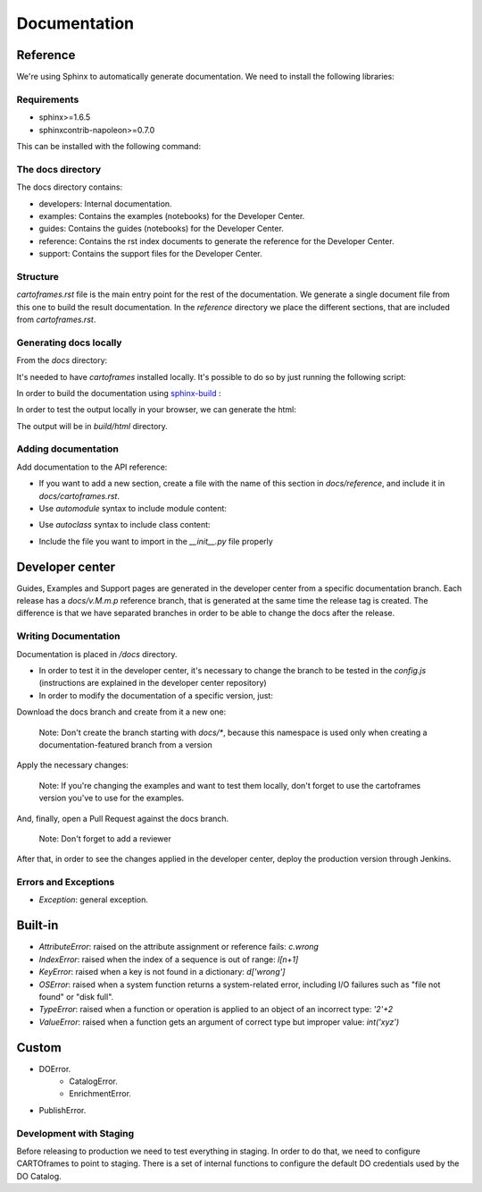 Documentation
=============

Reference
---------

We're using Sphinx to automatically generate documentation. We need to install the following libraries:

Requirements
~~~~~~~~~~~~

- sphinx>=1.6.5
- sphinxcontrib-napoleon>=0.7.0

This can be installed with the following command:

.. code::
    $ pip install -r docs/requirements.txt

The docs directory
~~~~~~~~~~~~~~~~~~

The docs directory contains:

- developers: Internal documentation.
- examples: Contains the examples (notebooks) for the Developer Center.
- guides: Contains the guides (notebooks) for the Developer Center.
- reference: Contains the rst index documents to generate the reference for the Developer Center.
- support: Contains the support files for the Developer Center.

Structure
~~~~~~~~~

`cartoframes.rst` file is the main entry point for the rest of the documentation.
We generate a single document file from this one to build the result documentation.
In the `reference` directory we place the different sections, that are included from `cartoframes.rst`.

Generating docs locally
~~~~~~~~~~~~~~~~~~~~~~~

From the `docs` directory: 

It's needed to have `cartoframes` installed locally. It's possible to do so by just running the following script:

.. code::
   ./build.sh


In order to build the documentation using `sphinx-build <https://www.sphinx-doc.org/en/master/man/sphinx-build.html/>`__ :

.. code:: 
    make <format>

In order to test the output locally in your browser, we can generate the html:

.. code:: 
    make html


The output will be in `build/html` directory.

Adding documentation
~~~~~~~~~~~~~~~~~~~~

Add documentation to the API reference:

- If you want to add a new section, create a file with the name of this section in `docs/reference`, and include it in `docs/cartoframes.rst`.
- Use `automodule` syntax to include module content:

.. code::
    .. automodule:: cartoframes.module.other_module
    :members:

- Use `autoclass` syntax to include class content:

.. code::
    .. autoclass:: cartoframes.module.MyClass
    :members:

- Include the file you want to import in the `__init__.py` file properly

Developer center
----------------

Guides, Examples and Support pages are generated in the developer center from a specific documentation branch.
Each release has a `docs/v.M.m.p` reference branch, that is generated at the same time the release tag is created. The difference is that
we have separated branches in order to be able to change the docs after the release.

Writing Documentation
~~~~~~~~~~~~~~~~~~~~~

Documentation is placed in `/docs` directory.

- In order to test it in the developer center, it's necessary to change the branch to be tested in the `config.js` (instructions are explained in the developer center repository)
- In order to modify the documentation of a specific version, just:
    
Download the docs branch and create from it a new one:

    Note: Don't create the branch starting with `docs/*`, because this namespace is used only when creating a documentation-featured branch from a version


.. code::
    $ git fetch origin docs/v.M.m.p
    $ git checkout docs/v.M.m.p
    $ git checkout -b your-fix-description

Apply the necessary changes:

    Note: If you're changing the examples and want to test them locally, don't forget to use the cartoframes version you've to use for the examples.

.. code::
    $ git add .
    $ git commit -m "Commit description"
    $ git push origin your-fix-description

And, finally, open a Pull Request against the docs branch.

    Note: Don't forget to add a reviewer

After that, in order to see the changes applied in the developer center, deploy the production version through Jenkins.

Errors and Exceptions
~~~~~~~~~~~~~~~~~~~~~

- `Exception`: general exception.

Built-in
--------

- `AttributeError`: raised on the attribute assignment or reference fails: `c.wrong`
- `IndexError`: raised when the index of a sequence is out of range: `l[n+1]`
- `KeyError`: raised when a key is not found in a dictionary: `d['wrong']`
- `OSError`: raised when a system function returns a system-related error, including I/O failures such as "file not found" or "disk full".
- `TypeError`: raised when a function or operation is applied to an object of an incorrect type: `'2'+2`
- `ValueError`: raised when a function gets an argument of correct type but improper value: `int('xyz')`

Custom
------

- DOError.
    - CatalogError.
    - EnrichmentError.
- PublishError.


Development with Staging
~~~~~~~~~~~~~~~~~~~~~~~~

Before releasing to production we need to test everything in staging. In order to do that, we need to configure CARTOframes to point to staging.
There is a set of internal functions to configure the default DO credentials used by the DO Catalog.

.. code::
    from cartoframes.auth import set_default_credentials

    set_default_credentials('https://USER.carto-staging.com', 'API_KEY')

.. code::
    from cartoframes.auth.defaults import set_default_do_credentials

    set_default_do_credentials(username='USER', base_url='https://ORG.carto-staging.com')

    # After that, every request to the DO Catalog will be done with the provided credentials
    # instead of the default ones for production (user 'do-metadata').